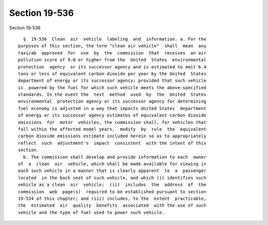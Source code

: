Section 19-536
==============

Section 19-536 ::    
        
     
        §  19-536  Clean  air  vehicle  labeling  and  information. a. For the
      purposes of this section, the term "clean air vehicle"  shall  mean  any
      taxicab  approved  for  use  by  the  commission  that  receives  an air
      pollution score of 9.0 or higher from the  United  States  environmental
      protection  agency  or its successor agency and is estimated to emit 6.4
      tons or less of equivalent carbon dioxide per year by the United  States
      department of energy or its successor agency; provided that such vehicle
      is  powered by the fuel for which such vehicle meets the above-specified
      standards. In the event the  test  method  used  by  the  United  States
      environmental  protection agency or its successor agency for determining
      fuel economy is adjusted in a way that impacts United States  department
      of energy or its successor agency estimates of equivalent carbon dioxide
      emissions  for  motor  vehicles, the commission shall, for vehicles that
      fall within the affected model years,  modify  by  rule  the  equivalent
      carbon dioxide emissions estimate included herein so as to appropriately
      reflect  such  adjustment's  impact  consistent  with the intent of this
      section.
        b. The commission shall develop and provide information to each  owner
      of  a  clean  air  vehicle, which shall be made available for viewing in
      each such vehicle in a manner that is clearly apparent  to  a  passenger
      located  in the back seat of such vehicle, and which (i) identifies such
      vehicle as a clean  air  vehicle;  (ii)  includes  the  address  of  the
      commission  web  page(s)  required to be established pursuant to section
      19-534 of this chapter; and (iii) includes, to the  extent  practicable,
      the  estimated  air  quality  benefits  associated  with the use of such
      vehicle and the type of fuel used to power such vehicle.
    
    
    
    
    
    
    